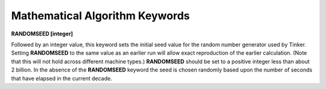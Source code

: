 Mathematical Algorithm Keywords
===============================

**RANDOMSEED [integer]**

.. index:: RANDOMSEED

Followed by an integer value, this keyword sets the initial seed value for
the random number generator used by Tinker. Setting **RANDOMSEED** to the same
value as an earlier run will allow exact reproduction of the earlier
calculation. (Note that this will not hold across different machine types.)
**RANDOMSEED** should be set to a positive integer less than about 2 billion.
In the absence of the **RANDOMSEED** keyword the seed is chosen randomly
based upon the number of seconds that have elapsed in the current decade.
